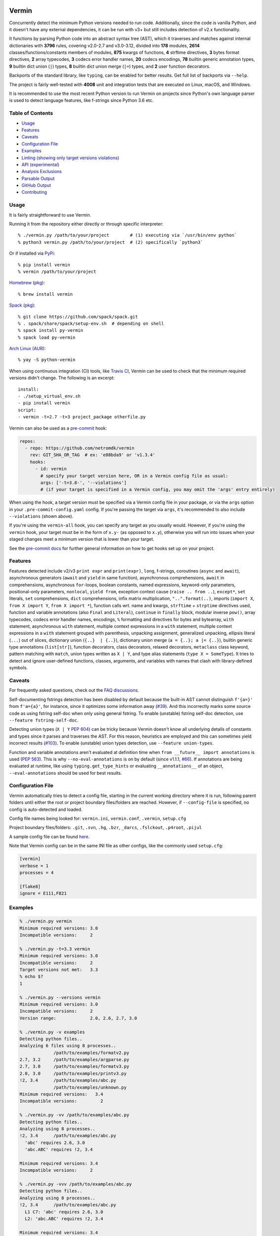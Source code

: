 |Test Status| |Analyze Status| |CodeQL Status| |Coverage| |PyPI version| |Commits since last| |Downloads| |CII best practices|

.. |PyPI version| image:: https://badge.fury.io/py/vermin.svg
   :target: https://pypi.python.org/pypi/vermin/

.. |Test Status| image:: https://github.com/netromdk/vermin/workflows/Test/badge.svg?branch=master
   :target: https://github.com/netromdk/vermin/actions

.. |Analyze Status| image:: https://github.com/netromdk/vermin/workflows/Analyze/badge.svg?branch=master
   :target: https://github.com/netromdk/vermin/actions

.. |CodeQL Status| image:: https://github.com/netromdk/vermin/workflows/CodeQL/badge.svg?branch=master
   :target: https://github.com/netromdk/vermin/security/code-scanning

.. |Snyk Status| image:: https://github.com/netromdk/vermin/workflows/Snyk%20Schedule/badge.svg?branch=master
   :target: https://github.com/netromdk/vermin/actions

.. |Coverage| image:: https://coveralls.io/repos/github/netromdk/vermin/badge.svg?branch=master
   :target: https://coveralls.io/github/netromdk/vermin?branch=master

.. |Commits since last| image:: https://img.shields.io/github/commits-since/netromdk/vermin/latest.svg

.. |Downloads| image:: https://static.pepy.tech/personalized-badge/vermin?period=total&units=international_system&left_color=gray&right_color=blue&left_text=Downloads
   :target: https://pepy.tech/project/vermin

.. |CII best practices| image:: https://bestpractices.coreinfrastructure.org/projects/6451/badge
   :target: https://bestpractices.coreinfrastructure.org/projects/6451

Vermin
******

Concurrently detect the minimum Python versions needed to run code. Additionally, since the code is
vanilla Python, and it doesn't have any external dependencies, it can be run with v3+ but still
includes detection of v2.x functionality.

It functions by parsing Python code into an abstract syntax tree (AST), which it traverses and
matches against internal dictionaries with **3796** rules, covering v2.0-2.7 and v3.0-3.12, divided
into **178** modules, **2614** classes/functions/constants members of modules, **875** kwargs of
functions, **4** strftime directives, **3** bytes format directives, **2** array typecodes, **3**
codecs error handler names, **20** codecs encodings, **78** builtin generic annotation types, **9**
builtin dict union (``|``) types, **8** builtin dict union merge (``|=``) types, and **2** user
function decorators.

Backports of the standard library, like ``typing``, can be enabled for better results. Get full list
of backports via ``--help``.

The project is fairly well-tested with **4008** unit and integration tests that are executed on
Linux, macOS, and Windows.

It is recommended to use the most recent Python version to run Vermin on projects since Python's own
language parser is used to detect language features, like f-strings since Python 3.6 etc.


Table of Contents
=================

* `Usage <#usage>`__
* `Features <#features>`__
* `Caveats <#caveats>`__
* `Configuration File <#configuration-file>`__
* `Examples <#examples>`__
* `Linting (showing only target versions violations) <#linting-showing-only-target-versions-violations>`__
* `API (experimental) <#api-experimental>`__
* `Analysis Exclusions <#analysis-exclusions>`__
* `Parsable Output <#parsable-output>`__
* `GitHub Output <#github-output>`__
* `Contributing <#contributing>`__

Usage
=====

It is fairly straightforward to use Vermin.

Running it from the repository either directly or through specific interpreter::

  % ./vermin.py /path/to/your/project        # (1) executing via `/usr/bin/env python`
  % python3 vermin.py /path/to/your/project  # (2) specifically `python3`

Or if installed via `PyPi <https://pypi.python.org/pypi/vermin/>`__::

  % pip install vermin
  % vermin /path/to/your/project

`Homebrew <https://brew.sh>`__ (`pkg <https://formulae.brew.sh/formula/vermin#default>`__)::

  % brew install vermin

`Spack <https://spack.io>`__ (`pkg <https://github.com/spack/spack/blob/develop/var/spack/repos/builtin/packages/py-vermin/package.py>`__)::

  % git clone https://github.com/spack/spack.git
  % . spack/share/spack/setup-env.sh  # depending on shell
  % spack install py-vermin
  % spack load py-vermin

`Arch Linux (AUR) <https://aur.archlinux.org/packages/python-vermin/>`__::

  % yay -S python-vermin

When using continuous integration (CI) tools, like `Travis CI <https://travis-ci.org/>`_, Vermin can
be used to check that the minimum required versions didn't change. The following is an excerpt::

  install:
  - ./setup_virtual_env.sh
  - pip install vermin
  script:
  - vermin -t=2.7 -t=3 project_package otherfile.py

Vermin can also be used as a `pre-commit <https://pre-commit.com/>`__ hook:

.. code-block:: yaml

  repos:
    - repo: https://github.com/netromdk/vermin
      rev: GIT_SHA_OR_TAG  # ex: 'e88bda9' or 'v1.3.4'
      hooks:
        - id: vermin
          # specify your target version here, OR in a Vermin config file as usual:
          args: ['-t=3.8-', '--violations']
          # (if your target is specified in a Vermin config, you may omit the 'args' entry entirely)

When using the hook, a target version must be specified via a Vermin config file in your package,
or via the ``args`` option in your ``.pre-commit-config.yaml`` config. If you're passing the target
via ``args``, it's recommended to also include ``--violations`` (shown above).

If you're using the ``vermin-all`` hook, you can specify any target as you usually would. However,
if you're using the ``vermin`` hook, your target must be in the form of ``x.y-`` (as opposed to
``x.y``), otherwise you will run into issues when your staged changes meet a minimum version that
is lower than your target.

See the `pre-commit docs <https://pre-commit.com/#quick-start>`__ for further general information
on how to get hooks set up on your project.

Features
========

Features detected include v2/v3 ``print expr`` and ``print(expr)``, ``long``, f-strings, coroutines
(``async`` and ``await``), asynchronous generators (``await`` and ``yield`` in same function),
asynchronous comprehensions, ``await`` in comprehensions, asynchronous ``for``-loops, boolean
constants, named expressions, keyword-only parameters, positional-only parameters, ``nonlocal``,
``yield from``, exception context cause (``raise .. from ..``), ``except*``, ``set`` literals,
``set`` comprehensions, ``dict`` comprehensions, infix matrix multiplication, ``"..".format(..)``,
imports (``import X``, ``from X import Y``, ``from X import *``), function calls wrt. name and
kwargs, ``strftime`` + ``strptime`` directives used, function and variable annotations (also
``Final`` and ``Literal``), ``continue`` in ``finally`` block, modular inverse ``pow()``, array
typecodes, codecs error handler names, encodings, ``%`` formatting and directives for bytes and
bytearray, ``with`` statement, asynchronous ``with`` statement, multiple context expressions in a
``with`` statement, multiple context expressions in a ``with`` statement grouped with parenthesis,
unpacking assignment, generalized unpacking, ellipsis literal (``...``) out of slices, dictionary
union (``{..}  | {..}``), dictionary union merge (``a = {..}; a |= {..}``), builtin generic type
annotations (``list[str]``), function decorators, class decorators, relaxed decorators,
``metaclass`` class keyword, pattern matching with ``match``, union types written as ``X | Y``, and
type alias statements (``type X = SomeType``). It tries to detect and ignore user-defined functions,
classes, arguments, and variables with names that clash with library-defined symbols.

Caveats
=======

For frequently asked questions, check out the `FAQ discussions
<https://github.com/netromdk/vermin/discussions/categories/faq>`__.

Self-documenting fstrings detection has been disabled by default because the built-in AST cannot
distinguish ``f'{a=}'`` from ``f'a={a}'``, for instance, since it optimizes some information away
(`#39 <https://github.com/netromdk/vermin/issues/39>`__). And this incorrectly marks some source
code as using fstring self-doc when only using general fstring. To enable (unstable) fstring
self-doc detection, use ``--feature fstring-self-doc``.

Detecting union types (``X | Y`` `PEP 604 <https://www.python.org/dev/peps/pep-0604/>`__) can be
tricky because Vermin doesn't know all underlying details of constants and types since it parses and
traverses the AST. For this reason, heuristics are employed and this can sometimes yield incorrect
results (`#103 <https://github.com/netromdk/vermin/issues/103>`__). To enable (unstable) union types
detection, use ``--feature union-types``.

Function and variable annotations aren't evaluated at definition time when ``from __future__ import
annotations`` is used (`PEP 563 <https://www.python.org/dev/peps/pep-0563/>`__). This is why
``--no-eval-annotations`` is on by default (since v1.1.1, `#66
<https://github.com/netromdk/vermin/issues/66>`__). If annotations are being evaluated at runtime,
like using ``typing.get_type_hints`` or evaluating ``__annotations__`` of an object,
``--eval-annotations`` should be used for best results.

Configuration File
==================

Vermin automatically tries to detect a config file, starting in the current working directory where
it is run, following parent folders until either the root or project boundary files/folders are
reached. However, if ``--config-file`` is specified, no config is auto-detected and loaded.

Config file names being looked for: ``vermin.ini``, ``vermin.conf``, ``.vermin``, ``setup.cfg``

Project boundary files/folders: ``.git``, ``.svn``, ``.hg``, ``.bzr``, ``_darcs``, ``.fslckout``,
``.p4root``, ``.pijul``

A sample config file can be found `here <sample.vermin.ini>`__.

Note that Vermin config can be in the same INI file as other configs, like the commonly used
``setup.cfg``:

.. code-block:: ini

  [vermin]
  verbose = 1
  processes = 4

  [flake8]
  ignore = E111,F821

Examples
========

.. code-block:: console

  % ./vermin.py vermin
  Minimum required versions: 3.0
  Incompatible versions:     2

  % ./vermin.py -t=3.3 vermin
  Minimum required versions: 3.0
  Incompatible versions:     2
  Target versions not met:   3.3
  % echo $?
  1

  % ./vermin.py --versions vermin
  Minimum required versions: 3.0
  Incompatible versions:     2
  Version range:             2.0, 2.6, 2.7, 3.0

  % ./vermin.py -v examples
  Detecting python files..
  Analyzing 6 files using 8 processes..
               /path/to/examples/formatv2.py
  2.7, 3.2     /path/to/examples/argparse.py
  2.7, 3.0     /path/to/examples/formatv3.py
  2.0, 3.0     /path/to/examples/printv3.py
  !2, 3.4      /path/to/examples/abc.py
               /path/to/examples/unknown.py
  Minimum required versions:   3.4
  Incompatible versions:         2

  % ./vermin.py -vv /path/to/examples/abc.py
  Detecting python files..
  Analyzing using 8 processes..
  !2, 3.4      /path/to/examples/abc.py
    'abc' requires 2.6, 3.0
    'abc.ABC' requires !2, 3.4

  Minimum required versions: 3.4
  Incompatible versions:     2

  % ./vermin.py -vvv /path/to/examples/abc.py
  Detecting python files..
  Analyzing using 8 processes..
  !2, 3.4      /path/to/examples/abc.py
    L1 C7: 'abc' requires 2.6, 3.0
    L2: 'abc.ABC' requires !2, 3.4

  Minimum required versions: 3.4
  Incompatible versions:     2

  % ./vermin.py -f parsable /path/to/examples/abc.py
  /path/to/examples/abc.py:1:7:2.6:3.0:'abc' module
  /path/to/examples/abc.py:2::!2:3.4:'abc.ABC' member
  /path/to/examples/abc.py:::!2:3.4:
  :::!2:3.4:

See `Parsable Output <#parsable-output>`__ for more information about parsable output format.

Linting: Showing only target versions violations
================================================

Vermin shows lots of useful minimum version results when run normally, but it can also be used as a
linter to show only rules violating specified target versions by using ``--violations`` (or
``--lint``) and one or two ``--target`` values. Verbosity level 2 is automatically set when showing
only violations, but can be increased if necessary. The final versions verdict is still calculated
and printed at the end and the program exit code signifies whether the specified targets were met
(``0``) or violated (``1``). However, if no rules are triggered the exit code will be ``0`` due to
inconclusivity.

.. code-block:: console

  % cat test.py
  import argparse  # 2.7, 3.2
  all()            # 2.5, 3.0
  enumerate()      # 2.3, 3.0

  % ./vermin.py -t=2.4- -t=3 --violations test.py ; echo $?
  Detecting python files..
  Analyzing using 8 processes..
  2.7, 3.2     test.py
    'all' member requires 2.5, 3.0
    'argparse' module requires 2.7, 3.2

  Minimum required versions: 2.7, 3.2
  Target versions not met:   2.4-, 3.0
  1

The two first lines violate the targets but the third line matches and is therefore not shown.

API (experimental)
==================

Information such as minimum versions, used functionality constructs etc. can also be accessed
programmatically via the ``vermin`` Python module, though it's an experimental feature. It is still
recommended to use the command-line interface.

.. code-block:: python

  >>> import vermin as V
  >>> V.version_strings(V.detect("a = long(1)"))
  '2.0, !3'

  >>> config = V.Config()
  >>> config.add_exclusion("long")
  >>> V.version_strings(V.detect("a = long(1)", config))
  '~2, ~3'

  >>> config.set_verbose(3)
  >>> v = V.visit("""from argparse import ArgumentParser
  ... ap = ArgumentParser(allow_abbrev=True)
  ... """, config)
  >>> print(v.output_text(), end="")
  L1 C5: 'argparse' module requires 2.7, 3.2
  L2: 'argparse.ArgumentParser(allow_abbrev)' requires !2, 3.5
  >>> V.version_strings(v.minimum_versions())
  '!2, 3.5'

Analysis Exclusions
===================

Analysis exclusion can be necessary in certain cases. The argument ``--exclude <name>`` (multiple
can be specified) can be used to exclude modules, members, kwargs, codecs error handler names, or
codecs encodings by name from being analysed via . Consider the following code block that checks if
``PROTOCOL_TLS`` is an attribute of ``ssl``:

.. code-block:: python

  import ssl
  tls_version = ssl.PROTOCOL_TLSv1
  if hasattr(ssl, "PROTOCOL_TLS"):
    tls_version = ssl.PROTOCOL_TLS

It will state that "'ssl.PROTOCOL_TLS' requires 2.7, 3.6" but to exclude that from the results, use
``--exclude 'ssl.PROTOCOL_TLS'``. Afterwards, only "'ssl' requires 2.6, 3.0" will be shown and the
final minimum required versions are v2.6 and v3.0 instead of v2.7 and v3.6.

Code can even be excluded on a more fine grained level using the ``# novermin`` or ``# novm``
comments at line level. The following yields the same behavior as the previous code block, but only
for that particular ``if`` and its body:

.. code-block:: python

  import ssl
  tls_version = ssl.PROTOCOL_TLSv1
  if hasattr(ssl, "PROTOCOL_TLS"):  # novermin
    tls_version = ssl.PROTOCOL_TLS

In scenarios where multiple tools are employed that use comments for various features, exclusions
can be defined by having ``#`` for each comment "segment":

.. code-block:: python

  if hasattr(ssl, "PROTOCOL_TLS"):  # noqa # novermin # pylint: disable=no-member
    tls_version = ssl.PROTOCOL_TLS

Note that if a code base does not have any occurrences of ``# novermin`` or ``# novm``, speedups up
to 30-40%+ can be achieved by using the ``--no-parse-comments`` argument or ``parse_comments = no``
config setting.

Parsable Output
===============

For scenarios where the results of Vermin output is required, it is recommended to use the parsable
output format (``--format parsable``) instead of the default output. With this format enabled, each
line will be on the form:

.. code-block::

  <file>:<line>:<column>:<py2>:<py3>:<feature>

The ``<line>`` and ``<column>`` are only shown when the verbosity level is high enough, otherwise
they are empty.

Each feature detected per processed file will have the ``<feature>`` defined on an individual
line. The last line of the processed file will have a special line with the corresponding ``<file>``
and no ``<feature>``, constituting the minimum versions of that file:

.. code-block::

   <file>:::<py2>:<py3>:

The very last line is the final minimum versions results of the entire scan and therefore has no
``<file>`` and ``<feature>``:

.. code-block::

   :::<py2>:<py3>:

Inspection of example output
----------------------------

.. code-block:: console

  % ./vermin.py -f parsable /path/to/project
  /path/to/project/abc.py:1:7:2.6:3.0:'abc' module
  /path/to/project/abc.py:2::!2:3.4:'abc.ABC' member
  /path/to/project/abc.py:::!2:3.4:
  /path/to/project/except_star.py:::~2:~3:
  /path/to/project/annotations.py:::2.0:3.0:print(expr)
  /path/to/project/annotations.py:1::!2:3.0:annotations
  /path/to/project/annotations.py:::!2:3.0:
  :::!2:3.4:

``abc.py`` requires ``!2`` and ``3.4`` via:

.. code-block::

  /path/to/project/abc.py:::!2:3.4:

``except_star.py`` requires ``~2`` and ``~3`` via:

.. code-block::

  /path/to/project/except_star.py:::~2:~3:

And ``annotations.py`` requires ``!2`` and ``3.0`` via:

.. code-block::

  /path/to/project/annotations.py:::!2:3.0:

That means that the final result is ``!2`` and ``3.4``, which is shown by the last line:

.. code-block::

  :::!2:3.4:

GitHub Output
=============

The GitHub output format has the same output as `parsable <#parsable-output>`__, but the lines are
formatted as GitHub Actions annotations. This let's you see minimum version violations as annotated
errors directly from a GitHub pipeline.

Contributing
============

Contributions are very welcome, especially adding and updating detection rules of modules,
functions, classes etc. to cover as many Python versions as possible. See `CONTRIBUTING.md
<CONTRIBUTING.md>`__ for more information.
